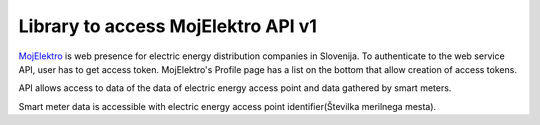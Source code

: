 Library to access MojElektro API v1
===================================

`MojElektro <https://mojelektro.si/login>`_ is web presence for electric energy distribution companies in Slovenija. To authenticate to the web service API, user has to get access token.  MojElektro's Profile page has a list on the bottom that allow creation of access tokens.


API allows access to data of the data of electric energy access point and data gathered by smart meters.


Smart meter data is accessible with electric energy access point identifier(Številka merilnega mesta).


